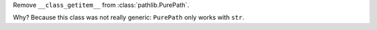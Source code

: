 Remove ``__class_getitem__`` from :class:`pathlib.PurePath`.

Why? Because this class was not really generic: 
``PurePath`` only works with ``str``. 
